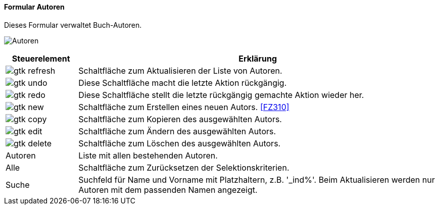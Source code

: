 :fz300-title: Autoren
anchor:FZ300[{fz300-title}]

==== Formular {fz300-title}

Dieses Formular verwaltet Buch-Autoren.

image:FZ300.png[{fz300-title},title={fz300-title}]

[width="100%",cols="1,5a",frame="all",options="header"]
|==========================
|Steuerelement|Erklärung
|image:icons/gtk-refresh.png[title="Aktualisieren",width={icon-width}]|Schaltfläche zum Aktualisieren der Liste von Autoren.
|image:icons/gtk-undo.png[title="Rückgängig",width={icon-width}]      |Diese Schaltfläche macht die letzte Aktion rückgängig.
|image:icons/gtk-redo.png[title="Wiederherstellen",width={icon-width}]|Diese Schaltfläche stellt die letzte rückgängig gemachte Aktion wieder her.
|image:icons/gtk-new.png[title="Neu",width={icon-width}]              |Schaltfläche zum Erstellen eines neuen Autors. <<FZ310>>
|image:icons/gtk-copy.png[title="Kopieren",width={icon-width}]        |Schaltfläche zum Kopieren des ausgewählten Autors.
|image:icons/gtk-edit.png[title="Ändern",width={icon-width}]          |Schaltfläche zum Ändern des ausgewählten Autors.
|image:icons/gtk-delete.png[title="Löschen",width={icon-width}]       |Schaltfläche zum Löschen des ausgewählten Autors.
|Autoren      |Liste mit allen bestehenden Autoren.
|Alle         |Schaltfläche zum Zurücksetzen der Selektionskriterien.
|Suche        |Suchfeld für Name und Vorname mit Platzhaltern, z.B. '_ind%'. Beim Aktualisieren werden nur Autoren mit dem passenden Namen angezeigt.
|==========================
